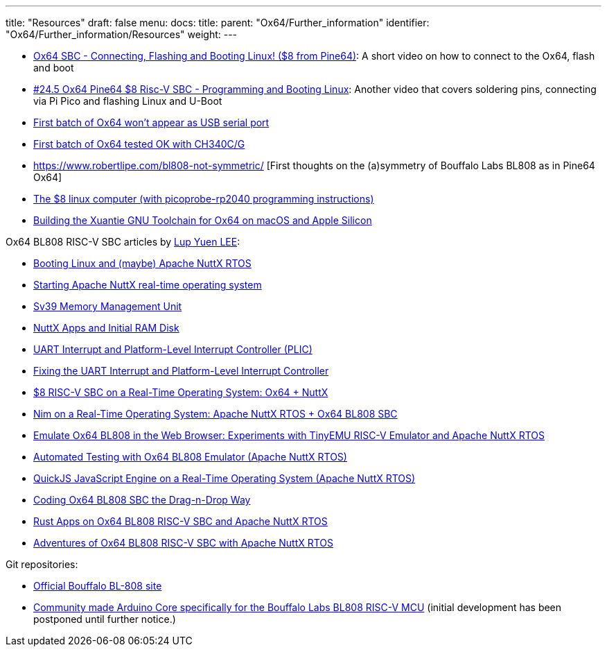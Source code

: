---
title: "Resources"
draft: false
menu:
  docs:
    title:
    parent: "Ox64/Further_information"
    identifier: "Ox64/Further_information/Resources"
    weight: 
---

* https://www.youtube.com/watch?v=czRtF-UNiEY[Ox64 SBC - Connecting, Flashing and Booting Linux! ($8 from Pine64)]: A short video on how to connect to the Ox64, flash and boot
* https://www.youtube.com/watch?v=vPAk5sq_Ilc[#24.5 Ox64 Pine64 $8 Risc-V SBC - Programming and Booting Linux]: Another video that covers soldering pins, connecting via Pi Pico and flashing Linux and U-Boot
* https://gist.github.com/lupyuen/7a0c697b89abccda8e38b33dfe5ebaff[First batch of Ox64 won't appear as USB serial port]
* https://gist.github.com/lupyuen/2087e9b3fb40aab5e0795bb02a265a3b[First batch of Ox64 tested OK with CH340C/G]
* https://www.robertlipe.com/bl808-not-symmetric/ [First thoughts on the (a)symmetry of Bouffalo Labs BL808 as in Pine64 Ox64]
* https://thelittleengineerthatcould.blogspot.com/2022/12/the-8-linux-computer-part-2.html[The $8 linux computer (with picoprobe-rp2040 programming instructions)]
* https://github.com/p4ddy1/pine_ox64/blob/main/build_toolchain_macos.md[Building the Xuantie GNU Toolchain for Ox64 on macOS and Apple Silicon]

Ox64 BL808 RISC-V SBC articles by https://lupyuen.codeberg.page/[Lup Yuen LEE]:
	
* https://lupyuen.codeberg.page/articles/ox64.html[Booting Linux and (maybe) Apache NuttX RTOS]
* https://lupyuen.codeberg.page/articles/ox2.html[Starting Apache NuttX real-time operating system]
* https://lupyuen.codeberg.page/articles/mmu.html[Sv39 Memory Management Unit]
* https://lupyuen.codeberg.page/articles/app.html[NuttX Apps and Initial RAM Disk]
* https://lupyuen.codeberg.page/articles/plic2.html[UART Interrupt and Platform-Level Interrupt Controller (PLIC)]
* https://lupyuen.codeberg.page/articles/plic3.html[Fixing the UART Interrupt and Platform-Level Interrupt Controller]
* https://www.hackster.io/lupyuen/8-risc-v-sbc-on-a-real-time-operating-system-ox64-nuttx-474358[$8 RISC-V SBC on a Real-Time Operating System: Ox64 + NuttX]
* https://lupyuen.codeberg.page/articles/nim.html[Nim on a Real-Time Operating System: Apache NuttX RTOS + Ox64 BL808 SBC]
* https://lupyuen.codeberg.page/articles/tinyemu2.html[Emulate Ox64 BL808 in the Web Browser: Experiments with TinyEMU RISC-V Emulator and Apache NuttX RTOS]
* https://lupyuen.codeberg.page/articles/tinyemu3.html[Automated Testing with Ox64 BL808 Emulator (Apache NuttX RTOS)]
* https://lupyuen.codeberg.page/articles/quickjs.html[QuickJS JavaScript Engine on a Real-Time Operating System (Apache NuttX RTOS)]
* https://lupyuen.codeberg.page/articles/quickjs2.html[Coding Ox64 BL808 SBC the Drag-n-Drop Way]
* https://lupyuen.codeberg.page/articles/rust5.html[Rust Apps on Ox64 BL808 RISC-V SBC and Apache NuttX RTOS]
* https://youtu.be/Eoy-X4ouuLI[Adventures of Ox64 BL808 RISC-V SBC with Apache NuttX RTOS]

Git repositories:

* https://github.com/bouffalolab/bl808-pac[Official Bouffalo BL-808 site]
* https://github.com/sfranzyshen/arduino-bl808[Community made Arduino Core specifically for the Bouffalo Labs BL808 RISC-V MCU] (initial development has been postponed until further notice.)

